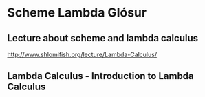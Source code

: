 * Scheme Lambda Glósur

** Lecture about scheme and lambda calculus
http://www.shlomifish.org/lecture/Lambda-Calculus/

** Lambda Calculus - Introduction to Lambda Calculus
